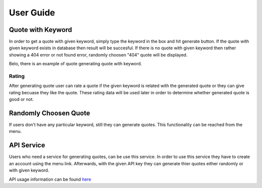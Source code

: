 User Guide
==========

Quote with Keyword
~~~~~~~~~~~~~~~~~~

In order to get a quote with given keyword, simply type the keyword in
the box and hit generate button. If the quote with given keyword exists
in database then result will be succesful. If there is no quote with
given keyword then rather showing a 404 error or not found error,
randomly choosen "404" quote will be displayed.

Belo, there is an example of quote generating quote with keyword.

|itucsdb1741.png|

Rating
^^^^^^

After generating quote user can rate a quote if the given keyword is
related with the generated quote or they can give rating becuase they
like the quote. These rating data will be used later in order to
determine whether generated quote is good or not.

Randomly Choosen Quote
~~~~~~~~~~~~~~~~~~

If users don't have any particular keyword, still they can generate
quotes. This functionality can be reached from the menu.

|foto1.png|

API Service
~~~~~~~~~~~

Users who need a service for generating quotes, can be use this service.
In order to use this service they have to create an account using the
menu link. Afterwards, with the given API key they can generate thier
quotes either randomly or with given keyword.

API usage information can be found `here`_

.. _here: https://github.com/mhmmtucan/itucsdb1741

.. |itucsdb1741.png| image:: https://s20.postimg.org/b5nya78od/itucsdb1741.png
   :target: https://postimg.org/image/siy8p23zd/
.. |foto1.png| image:: https://s20.postimg.org/xet58e68d/foto1.png
   :target: https://postimg.org/image/va8s7b4ll/
